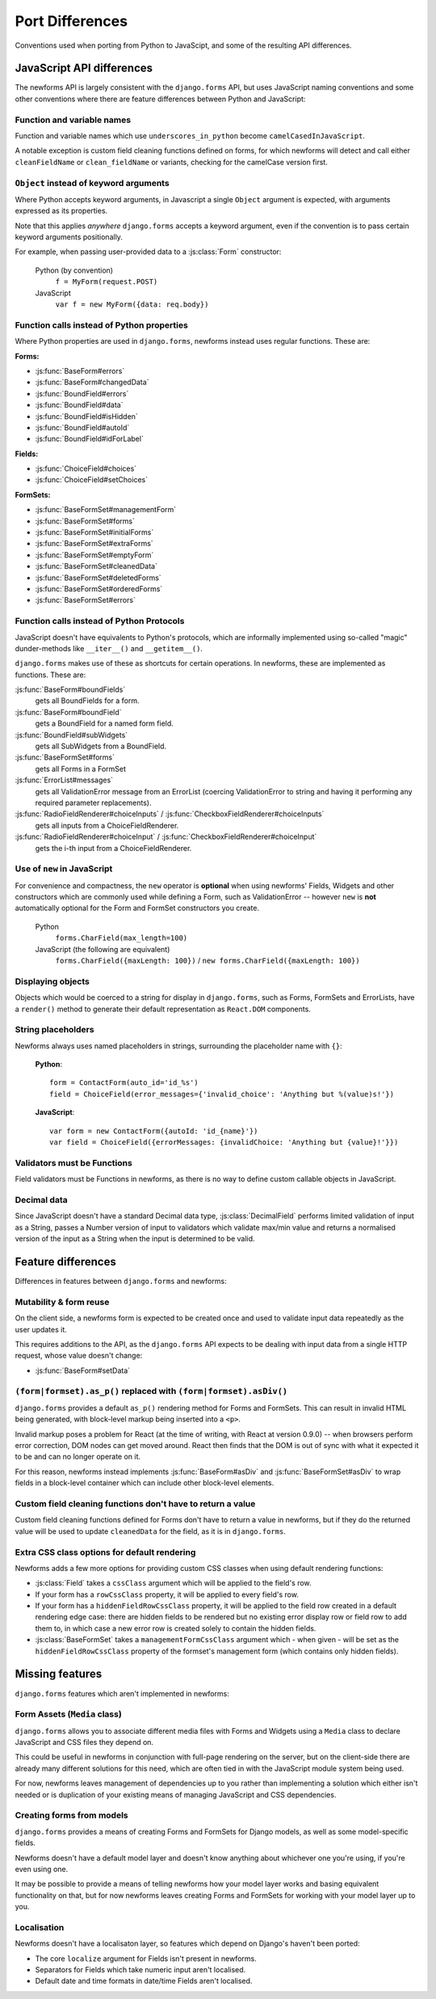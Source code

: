 ================
Port Differences
================

Conventions used when porting from Python to JavaScipt, and some of the
resulting API differences.

JavaScript API differences
==========================

The newforms API is largely consistent with the ``django.forms`` API, but uses
JavaScript naming conventions and some other conventions where there are feature
differences between Python and JavaScript:

Function and variable names
---------------------------

Function and variable names which use ``underscores_in_python`` become
``camelCasedInJavaScript``.

A notable exception is custom field cleaning functions defined on forms, for
which newforms will detect and call either ``cleanFieldName`` or
``clean_fieldName`` or variants, checking for the camelCase version first.

``Object`` instead of keyword arguments
---------------------------------------

Where Python accepts keyword arguments, in Javascript a single ``Object``
argument is expected, with arguments expressed as its properties.

Note that this applies *anywhere* ``django.forms`` accepts a keyword argument,
even if the convention is to pass certain keyword arguments positionally.

For example, when passing user-provided data to a :js:class:`Form` constructor:

   Python (by convention)
      ``f = MyForm(request.POST)``

   JavaScript
      ``var f = new MyForm({data: req.body})``

Function calls instead of Python properties
--------------------------------------------

Where Python properties are used in ``django.forms``, newforms instead uses
regular functions. These are:

**Forms:**

* :js:func:`BaseForm#errors`
* :js:func:`BaseForm#changedData`
* :js:func:`BoundField#errors`
* :js:func:`BoundField#data`
* :js:func:`BoundField#isHidden`
* :js:func:`BoundField#autoId`
* :js:func:`BoundField#idForLabel`

**Fields:**

* :js:func:`ChoiceField#choices`
* :js:func:`ChoiceField#setChoices`

**FormSets:**

* :js:func:`BaseFormSet#managementForm`
* :js:func:`BaseFormSet#forms`
* :js:func:`BaseFormSet#initialForms`
* :js:func:`BaseFormSet#extraForms`
* :js:func:`BaseFormSet#emptyForm`
* :js:func:`BaseFormSet#cleanedData`
* :js:func:`BaseFormSet#deletedForms`
* :js:func:`BaseFormSet#orderedForms`
* :js:func:`BaseFormSet#errors`

Function calls instead of Python Protocols
------------------------------------------

JavaScript doesn't have equivalents to Python's protocols, which are informally
implemented using so-called "magic" dunder-methods like ``__iter__()`` and
``__getitem__()``.

``django.forms`` makes use of these as shortcuts for certain operations. In
newforms, these are implemented as functions. These are:

:js:func:`BaseForm#boundFields`
   gets all BoundFields for a form.
:js:func:`BaseForm#boundField`
   gets a BoundField for a named form field.
:js:func:`BoundField#subWidgets`
   gets all SubWidgets from a BoundField.
:js:func:`BaseFormSet#forms`
   gets all Forms in a FormSet
:js:func:`ErrorList#messages`
   gets all ValidationError message from an ErrorList (coercing ValidationError
   to string and having it performing any required parameter replacements).
:js:func:`RadioFieldRenderer#choiceInputs` / :js:func:`CheckboxFieldRenderer#choiceInputs`
   gets all inputs from a ChoiceFieldRenderer.
:js:func:`RadioFieldRenderer#choiceInput` / :js:func:`CheckboxFieldRenderer#choiceInput`
   gets the i-th input from a ChoiceFieldRenderer.

Use of ``new`` in JavaScript
----------------------------

For convenience and compactness, the ``new`` operator is **optional** when
using newforms' Fields, Widgets and other constructors which are commonly
used while defining a Form, such as ValidationError -- however ``new`` is
**not**  automatically optional for the Form and FormSet constructors you
create.

   Python
      ``forms.CharField(max_length=100)``
   JavaScript (the following are equivalent)
      ``forms.CharField({maxLength: 100})`` /
      ``new forms.CharField({maxLength: 100})``

Displaying objects
------------------

Objects which would be coerced to a string for display in ``django.forms``, such
as Forms, FormSets and ErrorLists, have a ``render()`` method to generate their
default representation as ``React.DOM`` components.

String placeholders
-------------------

Newforms always uses named placeholders in strings, surrounding the placeholder
name with ``{}``:

   **Python**::

      form = ContactForm(auto_id='id_%s')
      field = ChoiceField(error_messages={'invalid_choice': 'Anything but %(value)s!'})

   **JavaScript**::

      var form = new ContactForm({autoId: 'id_{name}'})
      var field = ChoiceField({errorMessages: {invalidChoice: 'Anything but {value}!'}})

Validators must be Functions
----------------------------

Field validators must be Functions in newforms, as there is no way to define
custom callable objects in JavaScript.

Decimal data
------------

Since JavaScript doesn't have a standard Decimal data type,
:js:class:`DecimalField` performs limited validation of input as a String,
passes a Number version of input to validators which validate max/min value and
returns a normalised version of the input as a String when the input is
determined to be valid.

Feature differences
===================

Differences in features between ``django.forms`` and newforms:

Mutability & form reuse
-----------------------

On the client side, a newforms form is expected to be created once and used to
validate input data repeatedly as the user updates it.

This requires additions to the API, as the ``django.forms`` API expects to be
dealing with input data from a single HTTP request, whose value doesn't change:

* :js:func:`BaseForm#setData`

``(form|formset).as_p()`` replaced with ``(form|formset).asDiv()``
------------------------------------------------------------------

``django.forms`` provides a default ``as_p()`` rendering method for Forms and
FormSets. This can result in invalid HTML being generated, with block-level
markup being inserted into a ``<p>``.

Invalid markup poses a problem for React (at the time of writing, with React at
version 0.9.0) -- when browsers perform error correction, DOM nodes can get
moved around. React then finds that the DOM is out of sync with what it expected
it to be and can no longer operate on it.

For this reason, newforms instead implements :js:func:`BaseForm#asDiv` and
:js:func:`BaseFormSet#asDiv` to wrap fields in a block-level container which can
include other block-level elements.

Custom field cleaning functions don't have to return a value
------------------------------------------------------------

Custom field cleaning functions defined for Forms don't have to return a value
in newforms, but if they do the returned value will be used to update
``cleanedData`` for the field, as it is in ``django.forms``.

Extra CSS class options for default rendering
---------------------------------------------

Newforms adds a few more options for providing custom CSS classes when using
default rendering functions:

* :js:class:`Field` takes a ``cssClass`` argument which will be applied to
  the field's row.
* If your form has a ``rowCssClass`` property, it will be applied to every
  field's row.
* If your form has a ``hiddenFieldRowCssClass`` property, it will be applied to
  the field row created in a default rendering edge case: there are hidden
  fields to be rendered but no existing error display row or field row to add
  them to, in which case a new error row is created solely to contain the hidden
  fields.
* :js:class:`BaseFormSet` takes a ``managementFormCssClass`` argument which -
  when given - will be set as the ``hiddenFieldRowCssClass`` property of the
  formset's management form (which contains only hidden fields).

Missing features
================

``django.forms`` features which aren't implemented in newforms:

Form Assets (``Media`` class)
-----------------------------

``django.forms`` allows you to associate different media files with Forms and
Widgets using a ``Media`` class to declare JavaScript and CSS files they
depend on.

This could be useful in newforms in conjunction with full-page rendering
on the server, but on the client-side there are already many different solutions
for this need, which are often tied in with the JavaScript module system being
used.

For now, newforms leaves management of dependencies up to you rather than
implementing a solution which either isn't needed or is duplication of your
existing means of managing JavaScript and CSS dependencies.

Creating forms from models
--------------------------

``django.forms`` provides a means of creating Forms and FormSets for Django
models, as well as some model-specific fields.

Newforms doesn't have a default model layer and doesn't know anything about
whichever one you're using, if you're even using one.

It may be possible to provide a means of telling newforms how your model layer
works and basing equivalent functionality on that, but for now newforms leaves
creating Forms and FormSets for working with your model layer up to you.

Localisation
------------

Newforms doesn't have a localisaton layer, so features which depend on Django's
haven't been ported:

* The core ``localize`` argument for Fields isn't present in newforms.
* Separators for Fields which take numeric input aren't localised.
* Default date and time formats in date/time Fields aren't localised.